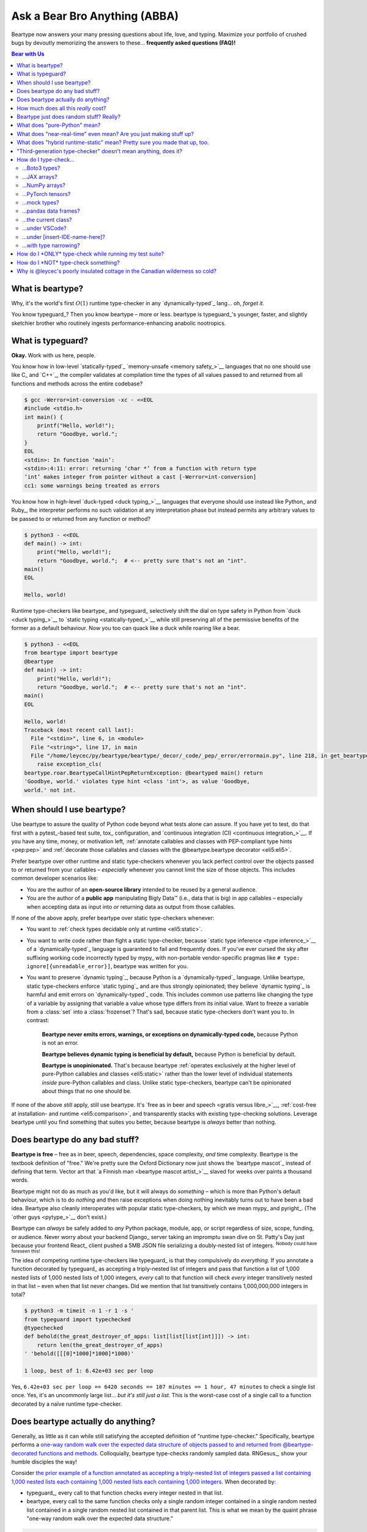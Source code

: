.. # ------------------( LICENSE                             )------------------
.. # Copyright (c) 2014-2024 Beartype authors.
.. # See "LICENSE" for further details.
.. #
.. # ------------------( SYNOPSIS                            )------------------
.. # Child reStructuredText (reST) document answering frequently asked
.. # questions (FAQ).

.. # ------------------( MAIN                                )------------------

.. _faq:faq:

##############################
Ask a Bear Bro Anything (ABBA)
##############################

Beartype now answers your many pressing questions about life, love, and typing.
Maximize your portfolio of crushed bugs by devoutly memorizing the answers to
these... **frequently asked questions (FAQ)!**

.. # ------------------( TABLES OF CONTENTS                  )------------------
.. # Table of contents, excluding the above document heading. While the
.. # official reStructuredText documentation suggests that a language-specific
.. # heading will automatically prepend this table, this does *NOT* appear to
.. # be the case. Instead, this heading must be explicitly declared.

.. contents:: **Bear with Us**
   :local:

.. # ------------------( DESCRIPTION                         )------------------

*****************
What is beartype?
*****************

Why, it's the world's first :math:`O(1)` runtime type-checker in any
`dynamically-typed`_ lang... oh, *forget it.*

You know typeguard_? Then you know beartype – more or less. beartype is
typeguard_'s younger, faster, and slightly sketchier brother who routinely
ingests performance-enhancing anabolic nootropics.

******************
What is typeguard?
******************

**Okay.** Work with us here, people.

You know how in low-level `statically-typed`_ `memory-unsafe <memory safety_>`__
languages that no one should use like C_ and `C++`_, the compiler validates at
compilation time the types of all values passed to and returned from all
functions and methods across the entire codebase?

.. code-block:: bash

   $ gcc -Werror=int-conversion -xc - <<EOL
   #include <stdio.h>
   int main() {
       printf("Hello, world!");
       return "Goodbye, world.";
   }
   EOL
   <stdin>: In function ‘main’:
   <stdin>:4:11: error: returning ‘char *’ from a function with return type
   ‘int’ makes integer from pointer without a cast [-Werror=int-conversion]
   cc1: some warnings being treated as errors

You know how in high-level `duck-typed <duck typing_>`__ languages that everyone
should use instead like Python_ and Ruby_, the interpreter performs no such
validation at any interpretation phase but instead permits any arbitrary values
to be passed to or returned from any function or method?

.. code-block:: bash

   $ python3 - <<EOL
   def main() -> int:
       print("Hello, world!");
       return "Goodbye, world.";  # <-- pretty sure that's not an "int".
   main()
   EOL

   Hello, world!

Runtime type-checkers like beartype_ and typeguard_ selectively shift the dial
on type safety in Python from `duck <duck typing_>`__ to `static typing
<statically-typed_>`__ while still preserving all of the permissive benefits of
the former as a default behaviour. Now you too can quack like a duck while
roaring like a bear.

.. code-block:: bash

   $ python3 - <<EOL
   from beartype import beartype
   @beartype
   def main() -> int:
       print("Hello, world!");
       return "Goodbye, world.";  # <-- pretty sure that's not an "int".
   main()
   EOL

   Hello, world!
   Traceback (most recent call last):
     File "<stdin>", line 6, in <module>
     File "<string>", line 17, in main
     File "/home/leycec/py/beartype/beartype/_decor/_code/_pep/_error/errormain.py", line 218, in get_beartype_violation
       raise exception_cls(
   beartype.roar.BeartypeCallHintPepReturnException: @beartyped main() return
   'Goodbye, world.' violates type hint <class 'int'>, as value 'Goodbye,
   world.' not int.

***************************
When should I use beartype?
***************************

Use beartype to assure the quality of Python code beyond what tests alone can
assure. If you have yet to test, do that first with a pytest_-based test suite,
tox_ configuration, and `continuous integration (CI) <continuous
integration_>`__. If you have any time, money, or motivation left,
:ref:`annotate callables and classes with PEP-compliant type hints <pep:pep>`
and :ref:`decorate those callables and classes with the @beartype.beartype
decorator <eli5:eli5>`.

Prefer beartype over other runtime and static type-checkers whenever you lack
perfect control over the objects passed to or returned from your callables –
*especially* whenever you cannot limit the size of those objects. This includes
common developer scenarios like:

* You are the author of an **open-source library** intended to be reused by a
  general audience.
* You are the author of a **public app** manipulating Bigly Data™ (i.e., data
  that is big) in app callables – especially when accepting data as input into
  *or* returning data as output from those callables.

If none of the above apply, prefer beartype over static type-checkers
whenever:

* You want to :ref:`check types decidable only at runtime <eli5:static>`.
* You want to write code rather than fight a static type-checker, because
  `static type inference <type inference_>`__ of a `dynamically-typed`_ language
  is guaranteed to fail and frequently does. If you've ever cursed the sky after
  suffixing working code incorrectly typed by mypy_ with non-portable
  vendor-specific pragmas like ``# type: ignore[{unreadable_error}]``, beartype
  was written for you.
* You want to preserve `dynamic typing`_, because Python is a
  `dynamically-typed`_ language. Unlike beartype, static type-checkers enforce
  `static typing`_ and are thus strongly opinionated; they believe `dynamic
  typing`_ is harmful and emit errors on `dynamically-typed`_ code. This
  includes common use patterns like changing the type of a variable by assigning
  that variable a value whose type differs from its initial value. Want to
  freeze a variable from a :class:`set` into a :class:`frozenset`? That's sad,
  because static type-checkers don't want you to. In contrast:

    **Beartype never emits errors, warnings, or exceptions on dynamically-typed
    code,** because Python is not an error.

    **Beartype believes dynamic typing is beneficial by default,** because
    Python is beneficial by default.

    **Beartype is unopinionated.** That's because beartype :ref:`operates
    exclusively at the higher level of pure-Python callables and classes
    <eli5:static>` rather than the lower level of individual statements *inside*
    pure-Python callables and class. Unlike static type-checkers, beartype can't
    be opinionated about things that no one should be.

If none of the above *still* apply, still use beartype. It's `free as in beer
and speech <gratis versus libre_>`__, :ref:`cost-free at installation- and
runtime <eli5:comparison>`, and transparently stacks with existing type-checking
solutions. Leverage beartype until you find something that suites you better,
because beartype is *always* better than nothing.

*******************************
Does beartype do any bad stuff?
*******************************

**Beartype is free** – free as in beer, speech, dependencies, space complexity,
*and* time complexity. Beartype is the textbook definition of "free." We're
pretty sure the Oxford Dictionary now just shows the `beartype mascot`_ instead
of defining that term. Vector art that `a Finnish man <beartype mascot
artist_>`__ slaved for weeks over paints a thousand words.

Beartype might not do as much as you'd like, but it will always do *something* –
which is more than Python's default behaviour, which is to do *nothing* and then
raise exceptions when doing nothing inevitably turns out to have been a bad
idea. Beartype also cleanly interoperates with popular static type-checkers, by
which we mean mypy_ and pyright_. (The `other guys <pytype_>`__ don't exist.)

Beartype can *always* be safely added to *any* Python package, module, app, or
script regardless of size, scope, funding, or audience. Never worry about your
backend Django_ server taking an impromptu swan dive on St. Patty's Day just
because your frontend React_ client pushed a 5MB JSON file serializing a
doubly-nested list of integers. :sup:`Nobody could have foreseen this!`

The idea of competing runtime type-checkers like typeguard_ is that they
compulsively do *everything.* If you annotate a function decorated by typeguard_
as accepting a triply-nested list of integers and pass that function a list of
1,000 nested lists of 1,000 nested lists of 1,000 integers, *every* call to that
function will check *every* integer transitively nested in that list – even when
that list never changes. Did we mention that list transitively contains
1,000,000,000 integers in total?

.. code-block:: bash

   $ python3 -m timeit -n 1 -r 1 -s '
   from typeguard import typechecked
   @typechecked
   def behold(the_great_destroyer_of_apps: list[list[list[int]]]) -> int:
       return len(the_great_destroyer_of_apps)
   ' 'behold([[[0]*1000]*1000]*1000)'

   1 loop, best of 1: 6.42e+03 sec per loop

Yes, ``6.42e+03 sec per loop == 6420 seconds == 107 minutes == 1 hour, 47
minutes`` to check a single list once. Yes, it's an uncommonly large list...
*but it's still just a list.* This is the worst-case cost of a single call to a
function decorated by a naïve runtime type-checker.

.. _faq:O1:

***********************************
Does beartype actually do anything?
***********************************

Generally, as little as it can while still satisfying the accepted definition of
"runtime type-checker." Specifically, beartype performs a `one-way random walk
over the expected data structure of objects passed to and returned from
@beartype-decorated functions and methods <Beartype just does random stuff?
Really?_>`__. Colloquially, beartype type-checks randomly sampled data.
RNGesus_, show your humble disciples the way!

Consider `the prior example of a function annotated as accepting a triply-nested
list of integers passed a list containing 1,000 nested lists each containing
1,000 nested lists each containing 1,000 integers <Does beartype do any bad
stuff?_>`__. When decorated by:

* typeguard_, every call to that function checks every integer nested in that
  list.
* beartype, every call to the same function checks only a single random integer
  contained in a single random nested list contained in a single random nested
  list contained in that parent list. This is what we mean by the quaint phrase
  "one-way random walk over the expected data structure."

.. code-block:: bash

   $ python3 -m timeit -n 1024 -r 4 -s '
   from beartype import beartype
   @beartype
   def behold(the_great_destroyer_of_apps: list[list[list[int]]]) -> int:
      return len(the_great_destroyer_of_apps)
   ' 'behold([[[0]*1000]*1000]*1000)'

   1024 loops, best of 4: 13.8 usec per loop

Yes, ``13.8 usec per loop == 13.8 microseconds = 0.0000138 seconds`` to
transitively check only a random integer nested in a single triply-nested list
passed to each call of that function. This is the worst-case cost of a single
call to a function decorated by an :math:`O(1)` runtime type-checker.

*************************************
How much does all this *really* cost?
*************************************

What substring of `"beartype is free we swear it would we lie" <Does beartype do
any bad stuff?_>`__ did you not grep?

*...very well.* Let's pontificate.

Beartype dynamically generates functions wrapping decorated callables with
constant-time runtime type-checking. This separation of concerns means that
beartype exhibits different cost profiles at decoration and call time. Whereas
standard runtime type-checking decorators are fast at decoration time and slow
at call time, beartype is the exact opposite.

At call time, wrapper functions generated by the :func:`beartype.beartype`
decorator are guaranteed to unconditionally run in **O(1) non-amortized
worst-case time with negligible constant factors** regardless of type hint
complexity or nesting. This is *not* an amortized average-case analysis. Wrapper
functions really are :math:`O(1)` time in the best, average, and worst cases.

At decoration time, performance is slightly worse. Internally, beartype
non-recursively iterates over type hints at decoration time with a
micro-optimized breadth-first search (BFS). Since this BFS is memoized, its
cost is paid exactly once per type hint per process; subsequent references to
the same hint over different parameters and returns of different callables in
the same process reuse the results of the previously memoized BFS for that
hint. The :func:`beartype.beartype` decorator itself thus runs in:

* **O(1) amortized average-case time.**
* **O(k) non-amortized worst-case time** for :math:`k` the number of child type
  hints nested in a parent type hint and including that parent.

Since we generally expect a callable to be decorated only once but called
multiple times per process, we might expect the cost of decoration to be
ignorable in the aggregate. Interestingly, this is not the case. Although only
paid once and obviated through memoization, decoration time is sufficiently
expensive and call time sufficiently inexpensive that beartype spends most of
its wall-clock merely decorating callables. The actual function wrappers
dynamically generated by :func:`beartype.beartype` consume comparatively little
wall-clock, even when repeatedly called many times.

****************************************
Beartype just does random stuff? Really?
****************************************

**Yes.** Beartype just does random stuff. That's what we're trying to say here.
We didn't want to admit it, but the ugly truth is out now. Are you smirking?
Because that looks like a smirk. Repeat after this FAQ:

* Beartype's greatest strength is that it checks types in constant time.
* Beartype's greatest weakness is that it checks types in constant time.

Only so many type-checks can be stuffed into a constant slice of time with
negligible constant factors. Let's detail exactly what (and why) beartype
stuffs into its well-bounded slice of the CPU pie.

Standard runtime type checkers naïvely brute-force the problem by type-checking
*all* child objects transitively reachable from parent objects passed to and
returned from callables in :math:`O(n)` linear time for :math:`n` such objects.
This approach avoids false positives (i.e., raising exceptions for valid
objects) *and* false negatives (i.e., failing to raise exceptions for invalid
objects), which is good. But this approach also duplicates work when those
objects remain unchanged over multiple calls to those callables, which is bad.

Beartype circumvents that badness by generating code at decoration time
performing a one-way random tree walk over the expected nested structure of
those objects at call time. For each expected nesting level of each container
passed to or returned from each callable decorated by :func:`beartype.beartype`
starting at that container and ending either when a check fails *or* all checks
succeed, that callable performs these checks (in order):

#. A **shallow type-check** that the current possibly nested container is an
   instance of the type given by the current possibly nested type hint.
#. A **deep type-check** that an item randomly selected from that container
   itself satisfies the first check.

For example, given a parameter's type hint ``list[tuple[Sequence[str]]]``,
beartype generates code at decoration time performing these checks at call time
(in order):

#. A check that the object passed as this parameter is a list.
#. A check that an item randomly selected from this list is a tuple.
#. A check that an item randomly selected from this tuple is a sequence.
#. A check that an item randomly selected from this sequence is a string.

Beartype thus performs one check for each possibly nested type hint for each
annotated parameter or return object for each call to each decorated callable.
This deep randomness gives us soft statistical expectations as to the number of
calls needed to check everything. Specifically, :ref:`it can be shown that
beartype type-checks on average <math:math>` *all* child objects transitively
reachable from parent objects passed to and returned from callables in
:math:`O(n \log n)` calls to those callables for :math:`n` such objects. Praise
RNGesus_!

Beartype avoids false positives and rarely duplicates work when those objects
remain unchanged over multiple calls to those callables, which is good. Sadly,
beartype also invites false negatives, because this approach only checks a
vertical slice of the full container structure each call, which is bad.

We claim without evidence that false negatives are unlikely under the
optimistic assumption that most real-world containers are **homogenous** (i.e.,
contain only items of the same type) rather than **heterogenous** (i.e.,
contain items of differing types). Examples of homogenous containers include
(byte-)strings, :class:`ranges <range>`, :mod:`streams <io>`, `memory views
<memoryview_>`__, `method resolution orders (MROs) <mro_>`__, `generic alias
parameters`_, lists returned by the :func:`dir` builtin, iterables generated by
the :func:`os.walk` function, standard NumPy_ arrays, PyTorch_ tensors,
NetworkX_ graphs, pandas_ data frame columns, and really all scientific
containers ever.

.. _faq:pure:

*****************************
What does "pure-Python" mean?
*****************************

Beartype is implemented entirely in Python. It's Python all the way down.
Beartype never made a Faustian bargain with diabolical non-Pythonic facehuggers
like Cython_, C extensions, or Rust extensions. This has profound advantages
with *no* profound disadvantages (aside from our own loss in sanity) – which
doesn't make sense until you continue reading. :superscript:`Possibly, not even
then.`

First, **profound advantages.** We need to make beartype look good to justify
this FAQ entry. The advantage of staying pure-Python is that beartype supports
everything that supports Python – including:

* **Just-in-time (JIT) compilers!** So, PyPy_.
* **Ahead-of-time transpilers!** So, Nuitka_.
* **Python web distributions!** So, Pyodide_.

Next, **profound disadvantages.** There are none. Nobody was expecting that,
were they? Suck it, tradeoffs. Okay... *look*. Can anybody handle "the Truth"? I
don't even know what that means, but it probably relates to the next paragraph.

Ordinarily, beartype being pure-Python would mean that beartype is slow. Python
is commonly considered to be Teh Slowest Language Evah, because it commonly is.
Everything pure-Python is slow (much like our bathroom sink clogged with cat
hair). Everyone knows that. It is common knowledge. This only goes to show that
the intersection of "common knowledge" and "actual knowledge" is the empty set.

Thankfully, beartype is *not* slow. By confining itself to the subset of Python
that is fast, [#bearython]_ beartype is micro-optimized to exhibit performance
on par with horrifying compiled systems languages like Rust, C, and C++ –
without sacrificing all of the native things that make Python great.

.. [#bearython]
   Yes, there *is* a subset of Python that is fast. Yes, beartype is implemented
   almost entirely in this subset. Some prefer the term "Overly Obfuscated
   Python Shenanigans (OOPS)." We made that up. We prefer the term
   **Bearython**: it's Python, only fast. We made that up too. Never code in
   Bearython. Sure, Bearython is fast. Sure, Bearython is also unreadable,
   unmaintainable, and undebuggable. Bearython explodes each line of code into a
   bajillion lines of mud spaghetti. Coworkers, interns, and project leads alike
   will unite in the common spirit of resenting your existence – no matter how
   much you point them to this educational and cautionary FAQ entry.

Which leads us straight to...

.. _faq:realtime:

*******************************************************************
What does "near-real-time" even mean? Are you just making stuff up?
*******************************************************************

It means stupid-fast. And... yes. I mean no. Of course no! No! Everything you
read is true, because Somebody on the Internet Said It. I mean, *really*. Would
beartype just make stuff up? Okay... *look*. Here's the real deal. Let us bore
this understanding into you. :superscript:`squinty eyes intensify`

Beartype type-checks objects at runtime in around **1µs** (i.e., one
microsecond, one millionth of a second), the standard high-water mark for
`real-time software <real-time_>`__:

.. code-block:: pycon

   # Let's check a list of 181,320,382 integers in ~1µs.
   >>> from beartype import beartype
   >>> def sum_list_unbeartyped(some_list: list) -> int:
   ...     return sum(some_list)
   >>> sum_list_beartyped = beartype(sum_list_unbeartyped)
   >>> %time sum_list_unbeartyped([42]*0xACEBABE)
   CPU times: user 3.15 s, sys: 418 ms, total: 3.57 s
   Wall time: 3.58 s  # <-- okay.
   Out[20]: 7615456044
   >>> %time sum_list_beartyped([42]*0xACEBABE)
   CPU times: user 3.11 s, sys: 440 ms, total: 3.55 s
   Wall time: 3.56 s  # <-- woah.
   Out[22]: 7615456044

Beartype does *not* contractually guarantee this performance – as that example
demonstrates. Under abnormal processing loads (e.g., leycec_'s arthritic Athlon™
II X2 240, because you can't have enough redundant 2's in a product line) or
when passed worst-case type hints (e.g., classes whose metaclasses implement
stunningly awful ``__isinstancecheck__()`` dunder methods), beartype's
worst-case performance could exceed an average-case near-instantaneous response.

Beartype is therefore *not* real-time_; beartype is merely `near-real-time (NRT)
<near-real-time_>`__, also variously referred to as "pseudo-real-time,"
"quasi-real-time," or simply "high-performance." Real-time_ software guarantees
performance with a scheduler forcibly terminating tasks exceeding some deadline.
That's bad in most use cases. The outrageous cost of enforcement harms
real-world performance, stability, and usability.

**NRT.** It's good for you. It's good for your codebase. It's just good.

.. _faq:hybrid:

**************************************************************************
What does "hybrid runtime-static" mean? Pretty sure you made that up, too.
**************************************************************************

Beartype is a `third-generation type-checker <faq:third>`__ seamlessly
supporting both:

* New-school **runtime-static type-checking** via :ref:`beartype import hooks
  <api_claw:api_claw>`. When you call import hooks published by the
  :mod:`beartype.claw` subpackage, you automagically type-check *all* annotated
  callables, classes, and variable assignments covered by those hooks. In this
  newer (and highly encouraged) modality, beartype performs both runtime *and*
  static analysis – enabling beartype to seamlessly support both prosaic and
  exotic type hints.
* Old-school **runtime type-checking** via the :func:`beartype.beartype`
  decorator. When you manually decorate callables and classes by
  :func:`beartype.beartype`, you type-check only annotated parameters, returns,
  and class variables. In this older (and mostly obsolete) modality, beartype
  performs *no* static analysis and thus *no* static type-checking. This
  suffices for prosaic type hints but fails for exotic type hints. After all,
  many type hints can *only* be type-checked with static analysis.

In the usual use case, you call our :func:`beartype.claw.beartype_this_package`
function from your ``{your_package}.__init__`` submodule to register an import
hook for your entire package. Beartype then type-checks the following points of
interest across your entire package:

* All **annotated parameters** and **returns** of all callables, which our
  import hooks decorate with :func:`beartype.beartype`.
* All **annotated attributes** of all classes, which (*...wait for it*) our
  import hooks decorate with :func:`beartype.beartype`.
* All **annotated variable assignments** (e.g., ``muh_var: int = 42``). After
  any assignment to a global or local variable annotated by a type hint, our
  import hooks implicitly append a new statement at the same indentation level
  calling our :func:`beartype.door.die_if_unbearable` function passed both that
  variable and that type hint. That is:

  .. code-block:: python

     # Beartype import hooks append each assignment resembling this...
     {var_name}: {type_hint} = {var_value}

     # ...with a runtime type-check resembling this.
     die_if_unbearable({var_name}, {type_hint})

* All **annotated variable declarations** (e.g., ``muh_var: int``). After any
  declaration to a global or local variable annotated by a type hint not
  assigned a new value, our import hooks implicitly append a new statement at
  the same indentation level calling our :func:`beartype.door.die_if_unbearable`
  function passed both that variable and that type hint. That is:

  .. code-block:: python

     # Beartype import hooks append each declaration resembling this...
     {var_name}: {type_hint}

     # ...with a runtime type-check resembling this.
     die_if_unbearable({var_name}, {type_hint})

:mod:`beartype.claw`: *We broke our wrists so you don't have to.*

.. _faq:third:

***************************************************************
"Third-generation type-checker" doesn't mean anything, does it?
***************************************************************

Let's rewind. Follow your arthritic host, `Granpa Leycec <leycec_>`__, on a
one-way trip you won't soon recover from through the backwater annals of GitHub
history.

Gather around, everyone! It's a tedious lore dump that will leave you enervated,
exhausted, and wishing you'd never come:

* **Gen 1.** On October 28th, 2012, mypy_ launched the first generation of
  type-checkers. Like mypy_, first-generation type-checkers are all pure-static
  type-checkers. They do *not* operate at runtime and thus *cannot* enforce
  anything at runtime. They operate entirely outside of runtime during an
  on-demand parser phase referred to as **static analysis time** – usually at
  the automated behest of a local IDE or remote continuous integration (CI)
  pipeline. Since they can't enforce anything, they're the monkey on your team's
  back that you really wish would stop flinging bodily wastes everywhere.
* **Gen 2.** On December 27th, 2015, typeguard_ 1.0.0 launched the second
  generation of type-checkers. [#flashback]_ Like typeguard_, second-generation
  type-checkers are all pure-runtime type-checkers. They operate entirely at
  runtime and thus *do* enforce everything at runtime – usually with a decorator
  manually applied to callables and classes. Conversely, they do *not* operate
  at static analysis time and thus *cannot* validate type hints requiring static
  analysis. While non-ideal, this tradeoff is generally seen as worthwhile by
  everybody except the authors of first-generation type-checkers. Enforcing
  *some* type hints is unequivocally better than enforcing *no* type hints.
* **Gen 3.** On December 11th, 2019, typeguard_ 2.6.0 (yet again) launched the
  third generation of type-checkers. Like typeguard_ ≥ 2.6.0, third-generation
  type-checkers are all a best-of-breed hybridization of first- and
  second-generation type-checkers. They concurrently perform both:

  * Standard **runtime type-checking** (ala the :func:`beartype.beartype`
    decorator).
  * Standard **static type-checking** (ala mypy_ and pyright_) but **at
    runtime** – which ain't standard.

  First- and second-generation type-checkers invented a fundamentally new wheel.
  Third-generation type-checkers then bolted the old, busted, rubber-worn wheels
  built by prior generations onto the post-apocalyptic chassis of a shambolic
  doom mobile.

Beartype is a third-generation type-checker. This is the shock twist in the
season finale that no one saw coming at all.

    Beartype: shambolic doom mobile *or* bucolic QA utopia? *Only your team
    decides.*

.. [#flashback]
   Cue `Terminator-like flashback
   <https://www.youtube.com/watch?v=LqSMk2IzK2o>`__ to `Granpa Leycec
   <leycec_>`__ spasmodically clutching a playground fence as QA explosions
   ignite a bug-filled horror show in the distant codebase. ``</awkward>``

**********************
How do I type-check...
**********************

...yes? Do go on.

...Boto3 types?
###############

**tl;dr:** You just want bearboto3_, a well-maintained third-party package
cleanly integrating beartype **+** Boto3_. But you're not doing that. You're
reading on to find out why you want bearboto3_, aren't you? I *knew* it.

Boto3_ is the official Amazon Web Services (AWS) Software Development Kit (SDK)
for Python. Type-checking Boto3_ types is decidedly non-trivial, because Boto3_
dynamically fabricates unimportable types from runtime service requests. These
types *cannot* be externally accessed and thus *cannot* be used as type hints.

**H-hey!** Put down the hot butter knife. Your Friday night may be up in flames,
but we're gonna put out the fire. It's what we do here. Now, you have two
competing solutions with concomitant tradeoffs. You can type-check Boto3_ types
against either:

* **Static type-checkers** (e.g., mypy_, pyright_) by importing Boto3_ stub
  types from an external third-party dependency (e.g., mypy-boto3_), enabling
  context-aware code completion across compliant IDEs (e.g., PyCharm_, `VSCode
  Pylance <Pylance_>`__). Those types are merely placeholder stubs; they do
  *not* correspond to actual Boto3_ types and thus break runtime type-checkers
  (including beartype) when used as type hints.
* **Beartype** by fabricating your own :mod:`PEP-compliant beartype validators
  <beartype.vale>`, enabling beartype to validate arbitrary objects against
  actual Boto3_ types at runtime when used as type hints. You already require
  beartype, so no additional third-party dependencies are required. Those
  validators are silently ignored by static type-checkers; they do *not* enable
  context-aware code completion across compliant IDEs.

"B-but that *sucks*! How can we have our salmon and devour it too?", you demand
with a tremulous quaver. Excessive caffeine and inadequate gaming did you no
favors tonight. You know this. Yet again you reach for the hot butter knife.

**H-hey!** You can, okay? You can have everything that market forces demand.
Bring to *bear* :sup:`cough` the combined powers of `PEP 484-compliant
type aliases <type aliases_>`__, the `PEP 484-compliant "typing.TYPE_CHECKING"
boolean global <typing.TYPE_CHECKING_>`__, and :mod:`beartype validators
<beartype.vale>` to satisfy both static and runtime type-checkers:

.. code-block:: python

   # Import the requisite machinery.
   from beartype import beartype
   from boto3 import resource
   from boto3.resources.base import ServiceResource
   from typing import TYPE_CHECKING

   # If performing static type-checking (e.g., mypy, pyright), import boto3
   # stub types safely usable *ONLY* by static type-checkers.
   if TYPE_CHECKING:
       from mypy_boto3_s3.service_resource import Bucket
   # Else, @beartime-based runtime type-checking is being performed. Alias the
   # same boto3 stub types imported above to their semantically equivalent
   # beartype validators accessible *ONLY* to runtime type-checkers.
   else:
       # Import even more requisite machinery. Can't have enough, I say!
       from beartype.vale import IsAttr, IsEqual
       from typing import Annotated   # <--------------- if Python ≥ 3.9.0
       # from typing_extensions import Annotated   # <-- if Python < 3.9.0

       # Generalize this to other boto3 types by copy-and-pasting this and
       # replacing the base type and "s3.Bucket" with the wonky runtime names
       # of those types. Sadly, there is no one-size-fits all common base class,
       # but you should find what you need in the following places:
       # * "boto3.resources.base.ServiceResource".
       # * "boto3.resources.collection.ResourceCollection".
       # * "botocore.client.BaseClient".
       # * "botocore.paginate.Paginator".
       # * "botocore.waiter.Waiter".
       Bucket = Annotated[ServiceResource,
           IsAttr['__class__', IsAttr['__name__', IsEqual["s3.Bucket"]]]]

   # Do this for the good of the gross domestic product, @beartype.
   @beartype
   def get_s3_bucket_example() -> Bucket:
       s3 = resource('s3')
       return s3.Bucket('example')

You're welcome.

...JAX arrays?
##############

You only have two options here. Choose wisely, wily scientist. If:

* You don't mind adding an **additional mandatory runtime dependency** to your
  app:

  * Require the `third-party "jaxtyping" package <jaxtyping_>`__.
  * Annotate callables with type hint factories published by ``jaxtyping``
    (e.g., ``jaxtyping.Float[jaxtyping.Array, '{metadata1 ... metadataN}']``).
    Beartype fully supports `typed JAX arrays <jaxtyping_>`__. Because `Google
    mathematician @patrick-kidger <patrick-kidger_>`__ did all the hard work, we
    didn't have to. Bless your runtime API, @patrick-kidger.

* You mind adding an additional mandatory runtime dependency to your app, prefer
  :ref:`beartype validators <api:tensor>`. Since `JAX declares a broadly similar
  API to that of NumPy with its "jax.numpy" compatibility layer <jax.numpy_>`__,
  most NumPy-specific examples cleanly generalize to JAX. Beartype is *no*
  exception.

Bask in the array of options at your disposal! :sup:`...get it?
...array? I'll stop now.`

...NumPy arrays?
################

You have more than a few options here. If:

* [**Recommended**] You don't mind adding an **additional mandatory runtime
  dependency** to your app:

  * Require the `third-party "jaxtyping" package <jaxtyping_>`__. (Yes, really!
    Despite the now-historical name it also supports NumPy_, PyTorch_, and
    TensorFlow_ arrays and has *no* JAX_ dependency whatsoever.)
  * Annotate callables with type hint factories published by jaxtyping_ (e.g.,
    ``jaxtyping.Float[np.ndarray, '{metadata1 ... metadataN}']``).

  Because `Google mathematician @patrick-kidger <patrick-kidger_>`__ did all the
  hard work, we didn't have to. Bless your runtime API, `@patrick-kidger
  <patrick-kidger_>`__.

* You mind adding an additional mandatory runtime dependency to your app. Then
  prefer either:

  * If you only want to type-check the **dtype** (but *not* shape) of NumPy
    arrays, the :ref:`official "numpy.typing.NDArray[{dtype}]" type hint factory
    bundled with NumPy and explicitly supported by beartype <api:numpy>` – also
    referred to as a :ref:`typed NumPy array <api:numpy>`. Beartype fully
    supports :ref:`typed NumPy arrays <api:numpy>`. Because beartype cares.
  * If you'd rather type-check arbitrary properties (including dtype and/or
    shape) of NumPy arrays, the :ref:`beartype validator API bundled with
    beartype itself <api:tensor>`. Since doing so requires a *bit* more heavy
    lifting on your part, you probably just want to use jaxtyping_ instead.
    Seriously. `@patrick-kidger <patrick-kidger_>`__ is the way.
  * If you'd rather type-check arbitrary properties (including dtype and/or
    shape) of NumPy arrays and don't mind requiring an unmaintained package that
    increasingly appears to be broken, consider the
    `third-party "nptyping" package <nptyping_>`__.

Options are good! Repeat this mantra in times of need.

...PyTorch tensors?
###################

You only have two options here. We're pretty sure two is better than none. Thus,
we give thanks. If:

* You don't mind adding an **additional mandatory runtime dependency** to your
  app:

  * Require the `third-party "jaxtyping" package <jaxtyping_>`__. (Yes, really!
    Despite the now-historical name it also supports PyTorch, and has no JAX
    dependency.)
  * Annotate callables with type hint factories published by jaxtyping (e.g.,
    ``jaxtyping.Float[torch.Tensor, '{metadata1 ... metadataN}']``).

  Beartype fully supports `typed PyTorch tensors <jaxtyping_>`__. Because
  `Google mathematician @patrick-kidger <patrick-kidger_>`__ did all the hard
  work, we didn't have to. Bless your runtime API, @patrick-kidger.

* You mind adding an additional mandatory runtime dependency to your app. In
  this case, prefer :mod:`beartype validators <beartype.vale>`. For example,
  validate callable parameters and returns as either floating-point *or*
  integral PyTorch tensors via the functional validator factory
  :class:`beartype.vale.Is`:

  .. code-block:: python

     # Import the requisite machinery.
     from beartype import beartype
     from beartype.vale import Is
     from typing import Annotated   # <--------------- if Python ≥ 3.9.0
     # from typing_extensions import Annotated   # <-- if Python < 3.9.0

     # Import PyTorch (d)types of interest.
     from torch import (
         float as torch_float,
         int as torch_int,
         tensor,
     )

     # PEP-compliant type hint matching only a floating-point PyTorch tensor.
     TorchTensorFloat = Annotated[tensor, Is[
         lambda tens: tens.type() is torch_float]]

     # PEP-compliant type hint matching only an integral PyTorch tensor.
     TorchTensorInt = Annotated[tensor, Is[
         lambda tens: tens.type() is torch_int]]

     # Type-check everything like an NLP babelfish.
     @beartype
     def deep_dream(dreamy_tensor: TorchTensorFloat) -> TorchTensorInt:
         return dreamy_tensor.type(dtype=torch_int)

  Since :class:`beartype.vale.Is` supports arbitrary Turing-complete Python
  expressions, the above example generalizes to typing the device,
  dimensionality, and other metadata of PyTorch tensors to whatever degree of
  specificity you desire.

  :class:`beartype.vale.Is`: *it's lambdas all the way down.*

...mock types?
##############

Beartype fully relies upon the :func:`isinstance` builtin under the hood for its
low-level runtime type-checking needs. If you can fool :func:`isinstance`, you
can fool beartype. Can you fool beartype into believing an instance of a mock
type is an instance of the type it mocks, though?

**You bet your bottom honey barrel.** In your mock type, just define a new
``__class__()`` property returning the original type: e.g.,

.. code-block:: pycon

   >>> class OriginalType: pass
   >>> class MockType:
   ...     @property
   ...     def __class__(self) -> type: return OriginalType

   >>> from beartype import beartype
   >>> @beartype
   ... def muh_func(self, muh_arg: OriginalType): print('Yolo, bro.')
   >>> muh_func(MockType())
   Yolo, bro.

This is why we beartype.

...pandas data frames?
######################

Type-check *any* pandas_ object with `type hints <pandera.typing_>`__ published
by the `third-party pandera package <pandera_>`__ – the industry standard for
Pythonic data validation and *blah, blah, blah*... hey wait. Is this HR speak in
the beartype FAQ!? Yes. It's true. We are shilling.

Because caring is sharing code that works, beartype transparently supports *all*
`pandera type hints <pandera.typing_>`__. Soon, you too will believe that
machine-learning pipelines can be domesticated. Arise, huge example! Stun the
disbelievers throwing peanuts at `our issue tracker <beartype issues_>`__.

.. code-block:: python

   # Import important machinery. It's important.
   import pandas as pd
   import pandera as pa
   from beartype import beartype
   from pandera.dtypes import Int64, String, Timestamp
   from pandera.typing import Series

   # Arbitrary pandas data frame. If pandas, then data science.
   muh_dataframe = pd.DataFrame({
       'Hexspeak': (
           0xCAFED00D,
           0xCAFEBABE,
           0x1337BABE,
       ),
       'OdeToTheWestWind': (
           'Angels of rain and lightning: there are spread',
           'On the blue surface of thine aery surge,',
           'Like the bright hair uplifted from the head',
       ),
       'PercyByssheShelley': pd.to_datetime((
           '1792-08-04',
           '1822-07-08',
           '1851-02-01',
       )),
   })

   # Pandera dataclass validating the data frame above. As above, so below.
   class MuhDataFrameModel(pa.DataFrameModel):
       Hexspeak: Series[Int64]
       OdeToTheWestWind: Series[String]
       PercyByssheShelley: Series[Timestamp]

   # Custom callable you define. Here, we type-check the passed data frame, the
   # passed non-pandas object, and the returned series of this data frame.
   @beartype
   @pa.check_types
   def convert_dataframe_column_to_series(
       # Annotate pandas data frames with pandera type hints.
       dataframe: pa.typing.DataFrame[MuhDataFrameModel],
       # Annotate everything else with standard PEP-compliant type hints. \o/
       column_name_or_index: str | int,
   # Annotate pandas series with pandera type hints, too.
   ) -> Series[Int64 | String | Timestamp]:
       '''
       Convert the column of the passed pandas data frame (identified by the
       passed column name or index) into a pandas series.
       '''

       # This is guaranteed to be safe. Since type-checks passed, this does too.
       return (
           dataframe.loc[:,column_name_or_index]
           if isinstance(column_name_or_index, str) else
           dataframe.iloc[:,column_name_or_index]
       )

   # Prints joyful success as a single tear falls down your beard stubble:
   #     [Series from data frame column by *NUMBER*]
   #     0    3405697037
   #     1    3405691582
   #     2     322419390
   #     Name: Hexspeak, dtype: int64
   #
   #     [Series from data frame column by *NAME*]
   #     0    Angels of rain and lightning: there are spread
   #     1          On the blue surface of thine aery surge,
   #     2       Like the bright hair uplifted from the head
   #     Name: OdeToTheWestWind, dtype: object
   print('[Series from data frame column by *NUMBER*]')
   print(convert_dataframe_column_to_series(
       dataframe=muh_dataframe, column_name_or_index=0))
   print()
   print('[Series from data frame column by *NAME*]')
   print(convert_dataframe_column_to_series(
       dataframe=muh_dataframe, column_name_or_index='OdeToTheWestWind'))

   # All of the following raise type-checking violations. Feels bad, man.
   convert_dataframe_column_to_series(
       dataframe=muh_dataframe, column_name_or_index=['y u done me dirty']))
   convert_dataframe_column_to_series(
       dataframe=DataFrame(), column_name_or_index=0))

Order of decoration is insignificant. The :func:`beartype.beartype` and
pandera.check_types_ decorators are both permissive. Apply them in whichever
order you like. This is fine, too:

.. code-block:: python

   # Everyone is fine with this. That's what they say. But can we trust them?
   @pa.check_types
   @beartype
   def convert_dataframe_column_to_series(...) -> ...: ...

There be dragons belching flames over the hapless village, however:

* If you forget the pandera.check_types_ decorator (but still apply the
  :func:`beartype.beartype` decorator), :func:`beartype.beartype` will only
  **shallowly type-check** (i.e., validate the types but *not* the contents of)
  pandas_ objects. This is better than nothing, but... look. No API is perfect.
  We didn't make crazy. We only integrate with crazy. The lesson here is to
  never forget the pandera.check_types_ decorator.
* If you forget the :func:`beartype.beartype` decorator (but still apply the
  pandera.check_types_ decorator), pandera.check_types_ will **silently ignore
  everything** except pandas_ objects. This is the worst case. This is literally
  `the blimp crashing and burning on the cover <led zeppelin_>`__ of *Led
  Zeppelin I*. The lesson here is to never forget the :func:`beartype.beartype`
  decorator.

There are two lessons here. Both suck. Nobody should need to read fifty
paragraphs full of flaming dragons just to validate pandas_ objects. Moreover,
you are thinking: "It smells like boilerplate." You are *not* wrong. It is
textbook boilerplate. Thankfully, your concerns can all be fixed with even more
boilerplate. Did we mention none of this is our fault?

Define a new ``@bearpanderatype`` decorator internally applying both the
:func:`beartype.beartype` and pandera.check_types_ decorators; then use that
instead of either of those. Automate away the madness with more madness:

.. code-block:: python

   # Never again suffer for the sins of others.
   def bearpanderatype(*args, **kwargs):
       return beartype(pa.check_types(*args, **kwargs))

   # Knowledge is power. Clench it with your iron fist until it pops.
   @bearpanderatype  # <-- less boilerplate means more power
   def convert_dataframe_column_to_series(...) -> ...: ...

pandas_ + pandera_ + :mod:`beartype`: BFFs at last. Type-check pandas_ data
frames in `ML <machine learning_>`__ pipelines for the good of `LLaMa-kind
<large language model_>`__. Arise, bug-free `GPT <generative pre-trained
transformer_>`__! Overthrow all huma— *message ends*

...the current class?
#####################

**So.** It comes to this. You want to type-check a method parameter or return to
be an instance of the class declaring that method. In short, you want to
type-check a common use case like this factory:

.. code-block:: python

   class ClassFactory(object):
      def __init__(self, *args) -> None:
          self._args = args

      def make_class(self, other):
          return ClassFactory(self._args + other._args)

The ``ClassFactory.make_class()`` method both accepts a parameter ``other``
whose type is ``ClassFactory`` *and* returns a value whose type is (again)
``ClassFactory`` – the class currently being declared. This is the age-old
**self-referential problem**. How do you type-check the class being declared
when that class has yet to be declared? The answer may shock your younger
coworkers who are still impressionable and have firm ideals.

You have three choices here. One of these choices is good and worthy of smiling
cat emoji. The other two are bad; mock them in ``git`` commit messages until
somebody refactors them into the first choice:

#. **[Recommended]** The :pep:`673`\ -compliant :obj:`typing.Self` type hint
   (introduced by Python 3.11) efficiently and reliably solves this. Annotate
   the type of the current class as :obj:`~typing.Self` – fully supported by
   :mod:`beartype`:

   .. code-block:: python

      # Import important stuff. Boilerplate: it's the stuff we make.
      from beartype import beartype
      from typing import Self  # <---------------- if Python ≥ 3.11.0
      # from typing_extensions import Self   # <-- if Python < 3.11.0

      # Decorate classes – not methods. It's rough.
      @beartype  # <-- Yesss. Good. Feel the force. It flows like sweet honey.
      class ClassFactory(object):
         def __init__(self, *args: Sequence) -> None:
             self._args = args

         # @beartype  # <-- No... Oh, Gods. *NO*! The dark side grows stronger.
         def make_class(self, other: Self) -> Self:  # <-- We are all one self.
             return ClassFactory(self._args + other._args)

   Technically, this requires Python 3.11. Pragmatically, ``typing_extensions``
   means that you can bring Python 3.11 back with you into the past – where code
   was simpler, Python was slower, and nothing worked as intended despite tests
   passing.

   :obj:`~typing.Self` is only contextually valid inside class declarations.
   :mod:`beartype` raises an exception when you attempt to use
   :obj:`~typing.Self` outside a class declaration (e.g., annotating a global
   variable, function parameter, or return).

   :obj:`~typing.Self` can only be type-checked by **classes** decorated by
   the :func:`beartype.beartype` decorator. Corollary: :obj:`~typing.Self`
   *cannot* be type-checked by **methods** decorated by
   :func:`beartype.beartype` – because the class to be type-checked has yet to
   be declared at that early time. The pain that you feel is real.

#. A :pep:`484`\ -compliant **forward reference** (i.e., type hint that is a
   string that is the unqualified name of the current class) also solves this.
   The only costs are inexcusable inefficiency and unreliability. This is what
   everyone should no longer do. This is...

   .. code-block:: python

      # The bad old days when @beartype had to bathe in the gutter.
      # *PLEASE DON'T DO THIS ANYMORE.* Do you want @beartype to cry?
      from beartype import beartype

      @beartype
      class BadClassFactory(object):
         def __init__(self, *args: Sequence) -> None:
             self._args = args

         def make_class(self, other: 'BadClassFactory') -> (  # <-- no, no, Gods, no
             'BadClassFactory'):  # <------------------------------ please, Gods, no
             return BadClassFactory(self._args + other._args)

#. A :pep:`563`\ -compliant **postponed type hint** (i.e., type hint unparsed by
   ``from __future__ import annotations`` back into a string that is the
   unqualified name of the current class) also resolves this. The only costs are
   codebase-shattering inefficiency, non-deterministic fragility so profound
   that even Hypothesis_ is squinting, and the ultimate death of your business
   model. Only do this over the rotting corpse of :mod:`beartype`. This is...

   .. code-block:: python

      # Breaking the Python interpreter: feels bad, because it is bad.
      # *PLEASE DON'T DO THIS ANYWHERE.* Do you want @beartype to be a shambling wreck?
      from __future__ import annotations
      from beartype import beartype

      @beartype
      class TerribadClassFactory(object):
         def __init__(self, *args: Sequence) -> None:
             self._args = args

         def make_class(self, other: TerribadClassFactory) -> (  # <-- NO, NO, GODS, NO
             TerribadClassFactory):  # <------------------------------ PLEASE, GODS, NO
             return TerribadClassFactory(self._args + other._args)

In theory, :mod:`beartype` nominally supports all three. In practice,
:mod:`beartype` only perfectly supports :obj:`typing.Self`. :mod:`beartype`
*still* grapples with slippery edge cases in the latter two, which *will* blow
up your test suite in that next changeset you are about to commit. Even when we
perfectly support everything in a future release, you should still strongly
prefer :obj:`~typing.Self`. Why?

**Speed.** It's why we're here. Let's quietly admit that to ourselves. If
:mod:`beartype` were any slower, even fewer people would be reading this.
:mod:`beartype` generates:

* Optimally efficient type-checking code for :obj:`~typing.Self`. It's literally
  just a trivial call to the :func:`isinstance` builtin. The same *cannot* be
  said for...
* Suboptimal type-checking code for both forward references and postponed type
  hints,  deferring the lookup of the referenced class to call time. Although
  :mod:`beartype` caches that class after doing so, all of that incurs space and
  time costs you'd rather not pay at any space or time.

:obj:`typing.Self`: it saved our issue tracker from certain doom. Now, it will
save your codebase from our issues.

.. # FIXME: Mildly funny, but inappropriate here. Save for another rainy day.
.. #The future begins either today or tomorrow – depending on your Lorentzian frame
.. #of reference. It's a story as familiar as the Mario twins on a toadstool bender
.. #through the rubbish-filled back alleys of the Mushroom Kingdom.

...under VSCode?
################

**Beartype fully supports VSCode out-of-the-box** – especially via Pylance_,
Microsoft's bleeding-edge Python extension for VSCode. Chortle in your joy,
corporate subscribers and academic sponsors! All the intellisense you can
tab-complete and more is now within your honey-slathered paws. Why? Because...

Beartype laboriously complies with pyright_, Microsoft's in-house static
type-checker for Python. Pylance_ enables pyright_ as its default static
type-checker. Beartype thus complies with Pylance_, too.

Beartype *also* laboriously complies with mypy_, Python's official static
type-checker. VSCode users preferring mypy_ to pyright_ may switch Pylance_ to
type-check via the former. Just:

#. `Install mypy <mypy install_>`__.
#. `Install the VSCode Mypy extension <VSCode Mypy extension_>`__.
#. Open the *User Settings* dialog.
#. Search for ``Type Checking Mode``.
#. Browse to ``Python › Analysis: Type Checking Mode``.
#. Switch the "default rule set for type checking" to ``off``.

|VSCode-Pylance-type-checking-setting|

:sup:`Pretend that reads "off" rather than "strict". Pretend we took
this screenshot.`

There are tradeoffs here, because that's just how the code rolls. On:

* The one paw, pyright_ is *significantly* more performant than mypy_ under
  Pylance_ and supports type-checking standards currently unsupported by mypy_
  (e.g., recursive type hints).
* The other paw, mypy_ supports a vast plugin architecture enabling third-party
  Python packages to describe dynamic runtime behaviour statically.

Beartype: we enable hard choices, so that you can make them for us.

.. # ------------------( IMAGES ~ screenshot                 )------------------
.. |VSCode-Pylance-type-checking-setting| image:: https://user-images.githubusercontent.com/217028/164616311-c4a24889-0c53-4726-9051-29be7263ee9b.png
   :alt: Disabling pyright-based VSCode Pylance type-checking

...under [insert-IDE-name-here]?
################################

Beartype fully complies with mypy_, pyright_, :pep:`561`, and other community
standards that govern how Python is statically type-checked. Modern Integrated
Development Environments (IDEs) support these standards - hopefully including
your GigaChad IDE of choice.

.. _faq:narrow:

...with type narrowing?
#######################

Beartype fully supports :pep:`647`\ -compliant `type narrowing`_ with the
standard :obj:`typing.TypeGuard` type hint, facilitating communication between
beartype and static type-checkers (e.g., mypy_, pyright_). In fact, beartype
supports general-purpose type narrowing of *all* PEP-compliant type hints that
are also valid **types** (i.e., actual classes, which *not* all type hints are).
In fact, beartype is the first maximal type narrower. In fact, you're very tired
of every sentence starting with "In fact."

The procedural :func:`beartype.door.is_bearable` function narrows the type of
the passed object (which can be *anything*) to the passed type hint (which can
be *any* type). Both guarantee runtime performance on the order of less than 1µs
(i.e., less than one millionth of a second), preserving runtime performance and
money bags.

.. note::

   Sadly, the object-oriented :meth:`beartype.door.TypeHint.is_bearable` method
   does *not* support `type narrowing`_. Only :func:`beartype.door.is_bearable`
   supports `type narrowing`_. Why? Deficiencies in :pep:`647` beyond the
   control of :mod:`beartype`. It's not our fault. Would `@leycec`_ lie publicly
   in online documentation just to make his questionable coding style
   superficially look better!?! Surely! ``</shifty_goggle_eyes>``

Calling :func:`beartype.door.is_bearable` in your code enables beartype to
symbiotically eliminate false positives from static type-checkers checking that
code, reducing static type-checker chum that went rotten decades ago:

.. code-block:: python

   # Import the requisite machinery.
   from beartype.door import is_bearable

   def narrow_types_like_a_boss_with_beartype(lst: list[int | str]):
       '''
       This function eliminates false positives from static type-checkers like
       mypy and pyright by narrowing types with ``is_bearable()``.

       Note that decorating this function with ``@beartype`` is *not* required
       to inform static type-checkers of type narrowing. Of course, you should
       still do that anyway. Trust is a fickle thing.
       '''

       # If this list contains integers rather than strings, call another
       # function accepting only a list of integers.
       if is_bearable(lst, list[int]):
           # "lst" has been though a lot. Let's celebrate its courageous story.
           munch_on_list_of_strings(lst)  # mypy/pyright: OK!
       # If this list contains strings rather than integers, call another
       # function accepting only a list of strings.
       elif is_bearable(lst, list[str]):
           # "lst": The Story of "lst." The saga of false positives ends now.
           munch_on_list_of_strings(lst)  # mypy/pyright: OK!

   def munch_on_list_of_strings(lst: list[str]): ...
   def munch_on_list_of_integers(lst: list[int]): ...

Beartype: *because you no longer care what static type-checkers think.*

*********************************************************
How do I \*ONLY\* type-check while running my test suite?
*********************************************************

Your test suite uses pytest_, of course. You are sane. Therefore, you're lucky!
The aptly-named `pytest-beartype <pytest-beartype PyPI_>`__ package officially
supports your valid use case.

Isolate :mod:`beartype` to tests today. If everything blows up, at least you can
say you tried:

#. Install `pytest-beartype <pytest-beartype PyPI_>`__:

   .. code-block:: bash

      pip3 install pytest-beartype

#. Enable ``pytest-beartype`` by explicitly listing the names of all packages
   and modules to be type-checked by :mod:`beartype` at test time. Either:

   * Pass the ``--beartype-packages`` option to the ``pytest`` command:

     .. code-block:: bash

        pytest --beartype-packages='{your_package},...,{another_package}'``

   * Add the ``beartype_packages`` option to your ``pyproject.toml`` file:

     .. code-block:: toml

        [tool.pytest.ini_options]
        beartype_packages = '{your_package},...,{another_package}'

   * Add the ``beartype_packages`` option to your ``pytest.ini`` file:

     .. code-block:: ini

        [pytest]
        beartype_packages='{your_package},...,{another_package}'

Beartype: *because you like your job.*

**************************************
How do I \*NOT\* type-check something?
**************************************

**So.** You have installed import hooks with our :mod:`beartype.claw` API, but
those hooks are complaining about something filthy in your codebase. Now, you
want :mod:`beartype.claw` to unsee what it saw and just quietly move along so
you can *finally* do something productive on Monday morning for once. That
coffee isn't going to drink itself. :superscript:`...hopefully.`

You have come to the right FAQ entry. This the common use case for temporarily
**blacklisting** a callable or class. Prevent :mod:`beartype.claw` from
type-checking your hidden shame by decorating the hideous callable or class with
either:

* The :func:`beartype.beartype` decorator configured under the **no-time
  strategy** :attr:`beartype.BeartypeStrategy.O0`: e.g.,

  .. code-block:: python

     # Import the requisite machinery.
     from beartype import beartype, BeartypeConf, BeartypeStrategy

     # Dynamically create a new @nobeartype decorator disabling type-checking.
     nobeartype = beartype(conf=BeartypeConf(strategy=BeartypeStrategy.O0))

     # Avoid type-checking *ANY* methods or attributes of this class.
     @nobeartype
     class UncheckedDangerClassIsDangerous(object):
         # This method raises *NO* type-checking violation despite returning a
         # non-"None" value.
         def unchecked_danger_method_is_dangerous(self) -> None:
             return 'This string is not "None". Sadly, nobody cares anymore.'

* The :pep:`484`\ -compliant :func:`typing.no_type_check` decorator: e.g.,

  .. code-block:: python

     # Import more requisite machinery. It is requisite.
     from beartype import beartype
     from typing import no_type_check

     # Avoid type-checking *ANY* methods or attributes of this class.
     @no_type_check
     class UncheckedRiskyClassRisksOurEntireHistoricalTimeline(object):
         # This method raises *NO* type-checking violation despite returning a
         # non-"None" value.
         def unchecked_risky_method_which_i_am_squinting_at(self) -> None:
             return 'This string is not "None". Why does nobody care? Why?'

For further details that may break your will to code, see also:

* The :ref:`"...as Noop" subsection of our decorator documentation
  <api_decor:noop>`.
* The :attr:`beartype.BeartypeStrategy.O0` enumeration member.

*****************************************************************************
Why is @leycec's poorly insulated cottage in the Canadian wilderness so cold?
*****************************************************************************

Not even Poło the polar bear knows.

Also, anyone else notice that this question answers itself? Anybody? No? Nobody?
It is just me? ``</snowflakes_fall_silently>``
